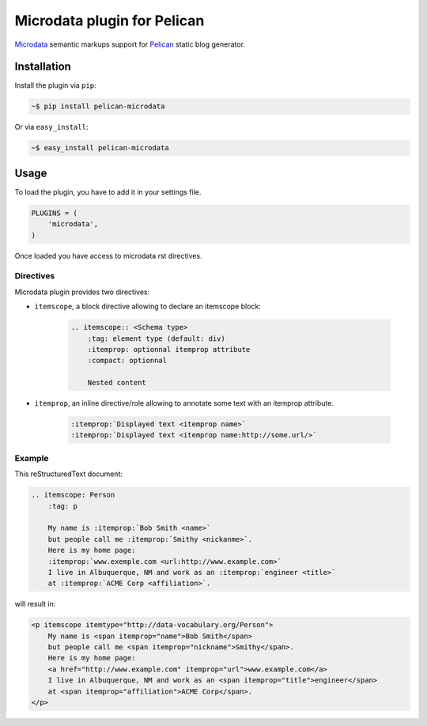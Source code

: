 Microdata plugin for Pelican
============================

.. image:: https://secure.travis-ci.org/noirbizarre/pelican-microdata.svg?branch=master
   :target: https://travis-ci.org/noirbizarre/pelican-microdata
.. image:: https://coveralls.io/repos/noirbizarre/pelican-microdata/badge.png?branch=master
    :target: https://coveralls.io/r/noirbizarre/pelican-microdata?branch=master
.. image:: https://img.shields.io/pypi/l/pelican-microdata.svg
    :target: https://pypi.python.org/pypi/pelican-microdata
.. image:: https://img.shields.io/pypi/pyversions/pelican-microdata.svg
    :target: https://pypi.python.org/pypi/pelican-microdata

`Microdata`_ semantic markups support for `Pelican`_ static blog generator.

Installation
------------

Install the plugin via ``pip``:

.. code-block:: bash

    ~$ pip install pelican-microdata

Or via ``easy_install``:

.. code-block:: bash

    ~$ easy_install pelican-microdata


Usage
-----

To load the plugin, you have to add it in your settings file.

.. code-block:: python

    PLUGINS = (
        'microdata',
    )

Once loaded you have access to microdata rst directives.


Directives
~~~~~~~~~~

Microdata plugin provides two directives:

- ``itemscope``, a block directive allowing to declare an itemscope block:

    .. code-block:: ReST

        .. itemscope:: <Schema type>
            :tag: element type (default: div)
            :itemprop: optionnal itemprop attribute
            :compact: optionnal

            Nested content

- ``itemprop``, an inline directive/role allowing to annotate some text with an itemprop attribute.

    .. code-block:: ReST

        :itemprop:`Displayed text <itemprop name>`
        :itemprop:`Displayed text <itemprop name:http://some.url/>`


Example
~~~~~~~

This reStructuredText document:

.. code-block:: ReST

    .. itemscope: Person
        :tag: p

        My name is :itemprop:`Bob Smith <name>`
        but people call me :itemprop:`Smithy <nickanme>`.
        Here is my home page:
        :itemprop:`www.exemple.com <url:http://www.example.com>`
        I live in Albuquerque, NM and work as an :itemprop:`engineer <title>`
        at :itemprop:`ACME Corp <affiliation>`.


will result in:

.. code-block:: html

    <p itemscope itemtype="http://data-vocabulary.org/Person">
        My name is <span itemprop="name">Bob Smith</span>
        but people call me <span itemprop="nickname">Smithy</span>.
        Here is my home page:
        <a href="http://www.example.com" itemprop="url">www.example.com</a>
        I live in Albuquerque, NM and work as an <span itemprop="title">engineer</span>
        at <span itemprop="affiliation">ACME Corp</span>.
    </p>


.. _Microdata: http://schema.org/
.. _Pelican: http://getpelican.com/
